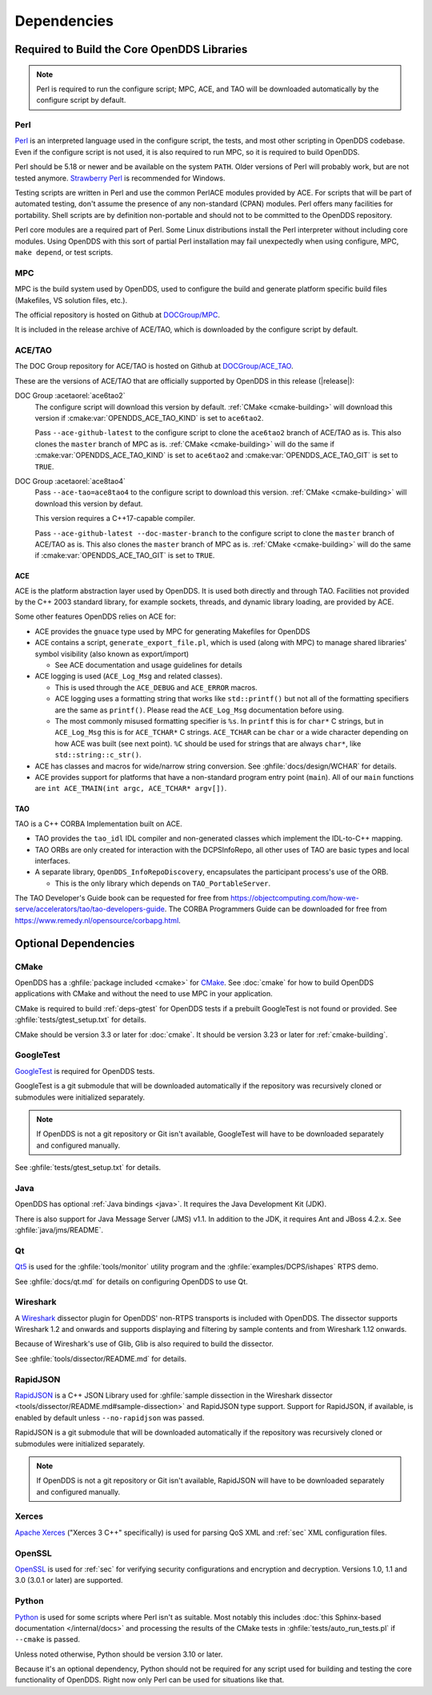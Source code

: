 .. _deps:

############
Dependencies
############

********************************************
Required to Build the Core OpenDDS Libraries
********************************************

.. note:: Perl is required to run the configure script; MPC, ACE, and TAO will be downloaded automatically by the configure script by default.

.. _deps-perl:

Perl
====

`Perl <https://www.perl.org/>`__ is an interpreted language used in the configure script, the tests, and most other scripting in OpenDDS codebase.
Even if the configure script is not used, it is also required to run MPC, so it is required to build OpenDDS.

Perl should be 5.18 or newer and be available on the system ``PATH``.
Older versions of Perl will probably work, but are not tested anymore.
`Strawberry Perl <https://strawberryperl.com>`__ is recommended for Windows.

Testing scripts are written in Perl and use the common PerlACE modules provided by ACE.
For scripts that will be part of automated testing, don't assume the presence of any non-standard (CPAN) modules.
Perl offers many facilities for portability.
Shell scripts are by definition non-portable and should not to be committed to the OpenDDS repository.

Perl core modules are a required part of Perl.
Some Linux distributions install the Perl interpreter without including core modules.
Using OpenDDS with this sort of partial Perl installation may fail unexpectedly when using configure, MPC, ``make depend``, or test scripts.

.. _deps-mpc:

MPC
===

MPC is the build system used by OpenDDS, used to configure the build and generate platform specific build files (Makefiles, VS solution files, etc.).

The official repository is hosted on Github at `DOCGroup/MPC <https://github.com/DOCGroup/MPC>`__.

It is included in the release archive of ACE/TAO, which is downloaded by the configure script by default.

.. _deps-ace-tao:

ACE/TAO
=======

The DOC Group repository for ACE/TAO is hosted on Github at `DOCGroup/ACE_TAO <https://github.com/DOCGroup/ACE_TAO>`__.

These are the versions of ACE/TAO that are officially supported by OpenDDS in this release (|release|):

.. _ace6tao2:

DOC Group :acetaorel:`ace6tao2`
  The configure script will download this version by default.
  :ref:`CMake <cmake-building>` will download this version if :cmake:var:`OPENDDS_ACE_TAO_KIND` is set to ``ace6tao2``.

  Pass ``--ace-github-latest`` to the configure script to clone the ``ace6tao2`` branch of ACE/TAO as is.
  This also clones the ``master`` branch of MPC as is.
  :ref:`CMake <cmake-building>` will do the same if :cmake:var:`OPENDDS_ACE_TAO_KIND` is set to ``ace6tao2`` and :cmake:var:`OPENDDS_ACE_TAO_GIT` is set to ``TRUE``.

.. _ace8tao4:

DOC Group :acetaorel:`ace8tao4`
  Pass ``--ace-tao=ace8tao4`` to the configure script to download this version.
  :ref:`CMake <cmake-building>` will download this version by defaut.

  This version requires a C++17-capable compiler.

  Pass ``--ace-github-latest --doc-master-branch`` to the configure script to clone the ``master`` branch of ACE/TAO as is.
  This also clones the ``master`` branch of MPC as is.
  :ref:`CMake <cmake-building>` will do the same if :cmake:var:`OPENDDS_ACE_TAO_GIT` is set to ``TRUE``.

.. _deps-ace:

ACE
---

ACE is the platform abstraction layer used by OpenDDS.
It is used both directly and through TAO. Facilities not provided by the C++ 2003 standard library, for example sockets, threads, and dynamic library loading, are provided by ACE.

Some other features OpenDDS relies on ACE for:

- ACE provides the ``gnuace`` type used by MPC for generating Makefiles for OpenDDS
- ACE contains a script, ``generate_export_file.pl``, which is used (along with MPC) to manage shared libraries' symbol visibility (also known as export/import)

  - See ACE documentation and usage guidelines for details

- ACE logging is used (``ACE_Log_Msg`` and related classes).

  - This is used through the ``ACE_DEBUG`` and ``ACE_ERROR`` macros.
  - ACE logging uses a formatting string that works like ``std::printf()`` but not all of the formatting specifiers are the same as ``printf()``.
    Please read the ``ACE_Log_Msg`` documentation before using.
  - The most commonly misused formatting specifier is ``%s``.
    In ``printf`` this is for ``char*`` C strings, but in ``ACE_Log_Msg`` this is for ``ACE_TCHAR*`` C strings.
    ``ACE_TCHAR`` can be ``char`` or a wide character depending on how ACE was built (see next point).
    ``%C`` should be used for strings that are always ``char*``, like ``std::string::c_str()``.

- ACE has classes and macros for wide/narrow string conversion.
  See :ghfile:`docs/design/WCHAR` for details.
- ACE provides support for platforms that have a non-standard program entry point (``main``).
  All of our ``main`` functions are ``int ACE_TMAIN(int argc, ACE_TCHAR* argv[])``.

.. _deps-tao:

TAO
---

TAO is a C++ CORBA Implementation built on ACE.

- TAO provides the ``tao_idl`` IDL compiler and non-generated classes which implement the IDL-to-C++ mapping.
- TAO ORBs are only created for interaction with the DCPSInfoRepo, all other uses of TAO are basic types and local interfaces.
- A separate library, ``OpenDDS_InfoRepoDiscovery``, encapsulates the participant process's use of the ORB.

  - This is the only library which depends on ``TAO_PortableServer``.

The TAO Developer's Guide book can be requested for free from https://objectcomputing.com/how-we-serve/accelerators/tao/tao-developers-guide.
The CORBA Programmers Guide can be downloaded for free from https://www.remedy.nl/opensource/corbapg.html.

.. _deps-optional:

*********************
Optional Dependencies
*********************

.. _deps-cmake:

CMake
=====

OpenDDS has a :ghfile:`package included <cmake>` for `CMake <https://cmake.org/>`__.
See :doc:`cmake` for how to build OpenDDS applications with CMake and without the need to use MPC in your application.

CMake is required to build :ref:`deps-gtest` for OpenDDS tests if a prebuilt GoogleTest is not found or provided.
See :ghfile:`tests/gtest_setup.txt` for details.

CMake should be version 3.3 or later for :doc:`cmake`.
It should be version 3.23 or later for :ref:`cmake-building`.

.. _deps-gtest:

GoogleTest
==========

`GoogleTest <https://google.github.io/googletest/>`__ is required for OpenDDS tests.

GoogleTest is a git submodule that will be downloaded automatically if the repository was recursively cloned or submodules were initialized separately.

.. note:: If OpenDDS is not a git repository or Git isn't available, GoogleTest will have to be downloaded separately and configured manually.

See :ghfile:`tests/gtest_setup.txt` for details.

.. _deps-java:

Java
====

OpenDDS has optional :ref:`Java bindings <java>`.
It requires the Java Development Kit (JDK).

There is also support for Java Message Server (JMS) v1.1.
In addition to the JDK, it requires Ant and JBoss 4.2.x.
See :ghfile:`java/jms/README`.

.. _deps-qt:

Qt
==

`Qt5 <https://www.qt.io/>`__ is used for the :ghfile:`tools/monitor` utility program and the :ghfile:`examples/DCPS/ishapes` RTPS demo.

See :ghfile:`docs/qt.md` for details on configuring OpenDDS to use Qt.

.. _deps-wireshark:

Wireshark
=========

A `Wireshark <https://www.wireshark.org/>`__ dissector plugin for OpenDDS' non-RTPS transports is included with OpenDDS.
The dissector supports Wireshark 1.2 and onwards and supports displaying and filtering by sample contents and from Wireshark 1.12 onwards.

Because of Wireshark's use of Glib, Glib is also required to build the dissector.

See :ghfile:`tools/dissector/README.md` for details.

.. _deps-rapidjson:

RapidJSON
=========

`RapidJSON <https://rapidjson.org/>`__ is a C++ JSON Library used for :ghfile:`sample dissection in the Wireshark dissector <tools/dissector/README.md#sample-dissection>` and RapidJSON type support.
Support for RapidJSON, if available, is enabled by default unless ``--no-rapidjson`` was passed.

RapidJSON is a git submodule that will be downloaded automatically if the repository was recursively cloned or submodules were initialized separately.

.. note:: If OpenDDS is not a git repository or Git isn't available, RapidJSON will have to be downloaded separately and configured manually.

.. _deps-xerces:

Xerces
======

`Apache Xerces <https://xerces.apache.org/xerces-c/>`__ ("Xerces 3 C++" specifically) is used for parsing QoS XML and :ref:`sec` XML configuration files.

.. _deps-openssl:

OpenSSL
=======

`OpenSSL <https://www.openssl-library.org/>`__ is used for :ref:`sec` for verifying security configurations and encryption and decryption.
Versions 1.0, 1.1 and 3.0 (3.0.1 or later) are supported.

.. _deps-python:

Python
======

`Python <https://www.python.org/>`__ is used for some scripts where Perl isn't as suitable.
Most notably this includes :doc:`this Sphinx-based documentation </internal/docs>` and processing the results of the CMake tests in :ghfile:`tests/auto_run_tests.pl` if ``--cmake`` is passed.

Unless noted otherwise, Python should be version 3.10 or later.

Because it's an optional dependency, Python should not be required for any script used for building and testing the core functionality of OpenDDS.
Right now only Perl can be used for situations like that.
